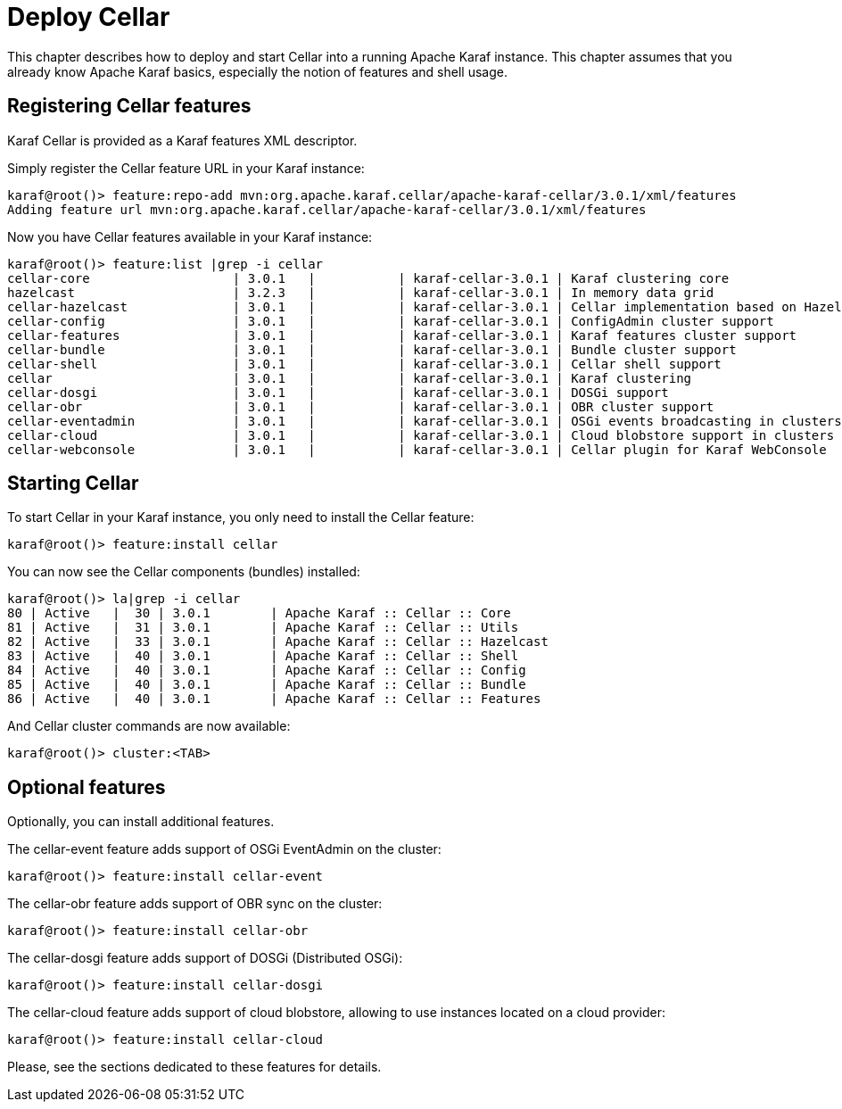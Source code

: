 
= Deploy Cellar

This chapter describes how to deploy and start Cellar into a running Apache Karaf instance. This chapter
assumes that you already know Apache Karaf basics, especially the notion of features and shell usage.

== Registering Cellar features

Karaf Cellar is provided as a Karaf features XML descriptor.

Simply register the Cellar feature URL in your Karaf instance:

----
karaf@root()> feature:repo-add mvn:org.apache.karaf.cellar/apache-karaf-cellar/3.0.1/xml/features
Adding feature url mvn:org.apache.karaf.cellar/apache-karaf-cellar/3.0.1/xml/features
----

Now you have Cellar features available in your Karaf instance:

----
karaf@root()> feature:list |grep -i cellar
cellar-core                   | 3.0.1   |           | karaf-cellar-3.0.1 | Karaf clustering core
hazelcast                     | 3.2.3   |           | karaf-cellar-3.0.1 | In memory data grid
cellar-hazelcast              | 3.0.1   |           | karaf-cellar-3.0.1 | Cellar implementation based on Hazelcast
cellar-config                 | 3.0.1   |           | karaf-cellar-3.0.1 | ConfigAdmin cluster support
cellar-features               | 3.0.1   |           | karaf-cellar-3.0.1 | Karaf features cluster support
cellar-bundle                 | 3.0.1   |           | karaf-cellar-3.0.1 | Bundle cluster support
cellar-shell                  | 3.0.1   |           | karaf-cellar-3.0.1 | Cellar shell support
cellar                        | 3.0.1   |           | karaf-cellar-3.0.1 | Karaf clustering
cellar-dosgi                  | 3.0.1   |           | karaf-cellar-3.0.1 | DOSGi support
cellar-obr                    | 3.0.1   |           | karaf-cellar-3.0.1 | OBR cluster support
cellar-eventadmin             | 3.0.1   |           | karaf-cellar-3.0.1 | OSGi events broadcasting in clusters
cellar-cloud                  | 3.0.1   |           | karaf-cellar-3.0.1 | Cloud blobstore support in clusters
cellar-webconsole             | 3.0.1   |           | karaf-cellar-3.0.1 | Cellar plugin for Karaf WebConsole
----

== Starting Cellar

To start Cellar in your Karaf instance, you only need to install the Cellar feature:

----
karaf@root()> feature:install cellar
----

You can now see the Cellar components (bundles) installed:

----
karaf@root()> la|grep -i cellar
80 | Active   |  30 | 3.0.1        | Apache Karaf :: Cellar :: Core
81 | Active   |  31 | 3.0.1        | Apache Karaf :: Cellar :: Utils
82 | Active   |  33 | 3.0.1        | Apache Karaf :: Cellar :: Hazelcast
83 | Active   |  40 | 3.0.1        | Apache Karaf :: Cellar :: Shell
84 | Active   |  40 | 3.0.1        | Apache Karaf :: Cellar :: Config
85 | Active   |  40 | 3.0.1        | Apache Karaf :: Cellar :: Bundle
86 | Active   |  40 | 3.0.1        | Apache Karaf :: Cellar :: Features
----

And Cellar cluster commands are now available:

----
karaf@root()> cluster:<TAB>
----

== Optional features

Optionally, you can install additional features.

The cellar-event feature adds support of OSGi EventAdmin on the cluster:

----
karaf@root()> feature:install cellar-event
----

The cellar-obr feature adds support of OBR sync on the cluster:

----
karaf@root()> feature:install cellar-obr
----

The cellar-dosgi feature adds support of DOSGi (Distributed OSGi):

----
karaf@root()> feature:install cellar-dosgi
----

The cellar-cloud feature adds support of cloud blobstore, allowing to use instances located on a cloud provider:

----
karaf@root()> feature:install cellar-cloud
----

Please, see the sections dedicated to these features for details.
